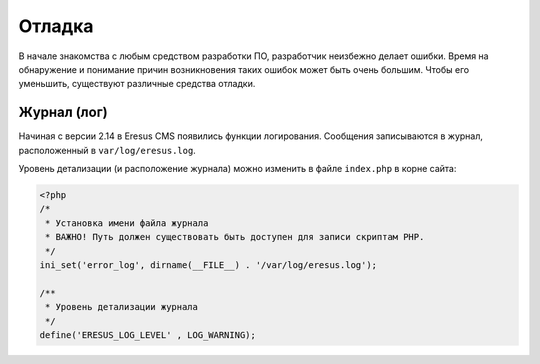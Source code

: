 Отладка
=======

В начале знакомства с любым средством разработки ПО, разработчик неизбежно делает ошибки. Время на обнаружение и понимание причин возникновения таких ошибок может быть очень большим. Чтобы его уменьшить, существуют различные средства отладки.

Журнал (лог)
------------

Начиная с версии 2.14 в Eresus CMS появились функции логирования. Сообщения записываются в журнал, расположенный в ``var/log/eresus.log``.

Уровень детализации (и расположение журнала) можно изменить в файле ``index.php`` в корне сайта:

.. code-block:: php

   <?php
   /*
    * Установка имени файла журнала
    * ВАЖНО! Путь должен существовать быть доступен для записи скриптам PHP.
    */
   ini_set('error_log', dirname(__FILE__) . '/var/log/eresus.log');

   /**
    * Уровень детализации журнала
    */
   define('ERESUS_LOG_LEVEL' , LOG_WARNING);
